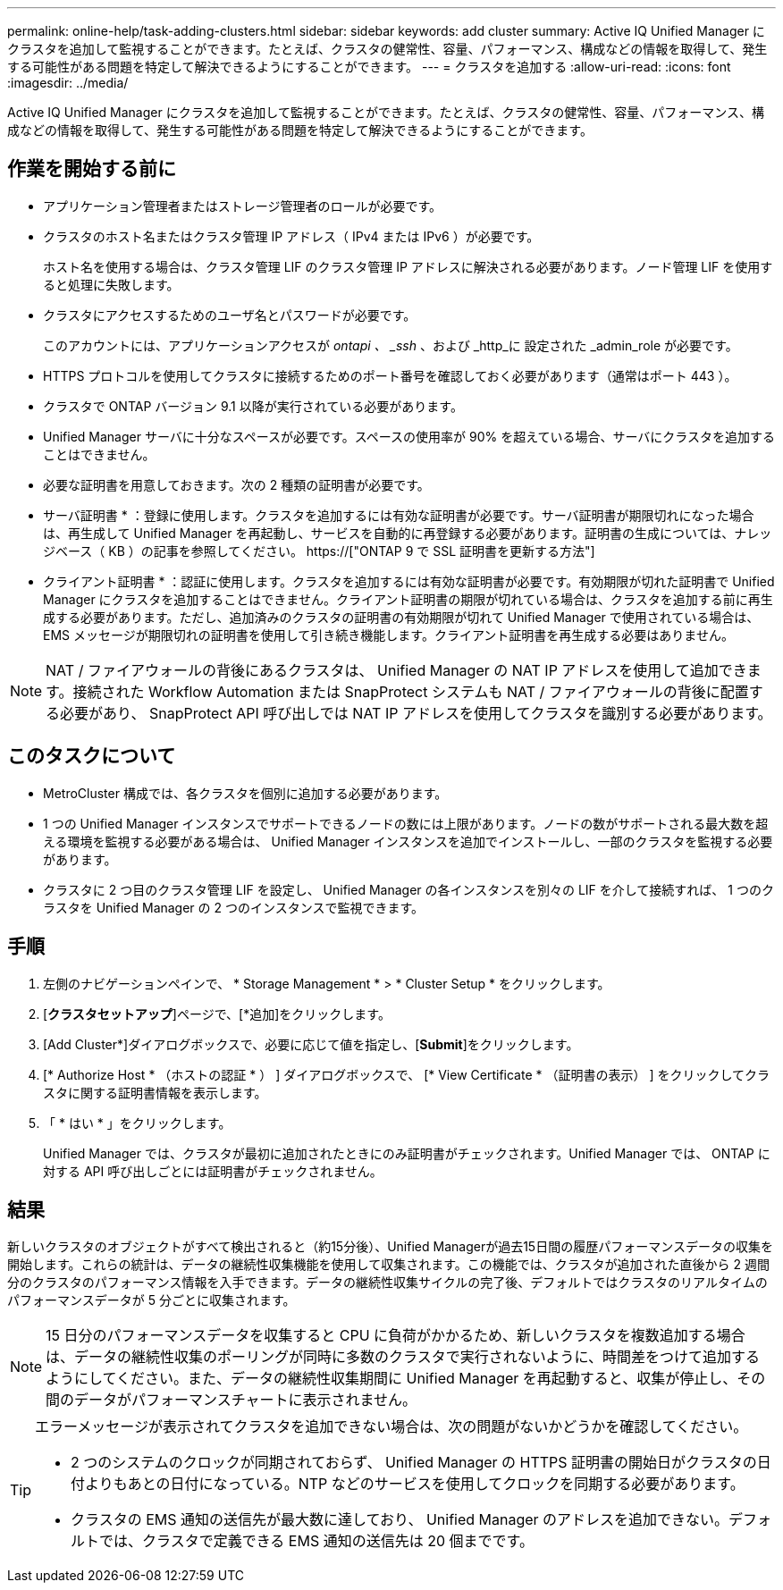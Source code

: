 ---
permalink: online-help/task-adding-clusters.html 
sidebar: sidebar 
keywords: add cluster 
summary: Active IQ Unified Manager にクラスタを追加して監視することができます。たとえば、クラスタの健常性、容量、パフォーマンス、構成などの情報を取得して、発生する可能性がある問題を特定して解決できるようにすることができます。 
---
= クラスタを追加する
:allow-uri-read: 
:icons: font
:imagesdir: ../media/


[role="lead"]
Active IQ Unified Manager にクラスタを追加して監視することができます。たとえば、クラスタの健常性、容量、パフォーマンス、構成などの情報を取得して、発生する可能性がある問題を特定して解決できるようにすることができます。



== 作業を開始する前に

* アプリケーション管理者またはストレージ管理者のロールが必要です。
* クラスタのホスト名またはクラスタ管理 IP アドレス（ IPv4 または IPv6 ）が必要です。
+
ホスト名を使用する場合は、クラスタ管理 LIF のクラスタ管理 IP アドレスに解決される必要があります。ノード管理 LIF を使用すると処理に失敗します。

* クラスタにアクセスするためのユーザ名とパスワードが必要です。
+
このアカウントには、アプリケーションアクセスが _ontapi 、 _ssh_ 、および _http_に 設定された _admin_role が必要です。

* HTTPS プロトコルを使用してクラスタに接続するためのポート番号を確認しておく必要があります（通常はポート 443 ）。
* クラスタで ONTAP バージョン 9.1 以降が実行されている必要があります。
* Unified Manager サーバに十分なスペースが必要です。スペースの使用率が 90% を超えている場合、サーバにクラスタを追加することはできません。
* 必要な証明書を用意しておきます。次の 2 種類の証明書が必要です。
+
* サーバ証明書 * ：登録に使用します。クラスタを追加するには有効な証明書が必要です。サーバ証明書が期限切れになった場合は、再生成して Unified Manager を再起動し、サービスを自動的に再登録する必要があります。証明書の生成については、ナレッジベース（ KB ）の記事を参照してください。 https://["ONTAP 9 で SSL 証明書を更新する方法"]

+
* クライアント証明書 * ：認証に使用します。クラスタを追加するには有効な証明書が必要です。有効期限が切れた証明書で Unified Manager にクラスタを追加することはできません。クライアント証明書の期限が切れている場合は、クラスタを追加する前に再生成する必要があります。ただし、追加済みのクラスタの証明書の有効期限が切れて Unified Manager で使用されている場合は、 EMS メッセージが期限切れの証明書を使用して引き続き機能します。クライアント証明書を再生成する必要はありません。



[NOTE]
====
NAT / ファイアウォールの背後にあるクラスタは、 Unified Manager の NAT IP アドレスを使用して追加できます。接続された Workflow Automation または SnapProtect システムも NAT / ファイアウォールの背後に配置する必要があり、 SnapProtect API 呼び出しでは NAT IP アドレスを使用してクラスタを識別する必要があります。

====


== このタスクについて

* MetroCluster 構成では、各クラスタを個別に追加する必要があります。
* 1 つの Unified Manager インスタンスでサポートできるノードの数には上限があります。ノードの数がサポートされる最大数を超える環境を監視する必要がある場合は、 Unified Manager インスタンスを追加でインストールし、一部のクラスタを監視する必要があります。
* クラスタに 2 つ目のクラスタ管理 LIF を設定し、 Unified Manager の各インスタンスを別々の LIF を介して接続すれば、 1 つのクラスタを Unified Manager の 2 つのインスタンスで監視できます。




== 手順

. 左側のナビゲーションペインで、 * Storage Management * > * Cluster Setup * をクリックします。
. [*クラスタセットアップ*]ページで、[*追加]をクリックします。
. [Add Cluster*]ダイアログボックスで、必要に応じて値を指定し、[*Submit*]をクリックします。
. [* Authorize Host * （ホストの認証 * ） ] ダイアログボックスで、 [* View Certificate * （証明書の表示） ] をクリックしてクラスタに関する証明書情報を表示します。
. 「 * はい * 」をクリックします。
+
Unified Manager では、クラスタが最初に追加されたときにのみ証明書がチェックされます。Unified Manager では、 ONTAP に対する API 呼び出しごとには証明書がチェックされません。





== 結果

新しいクラスタのオブジェクトがすべて検出されると（約15分後）、Unified Managerが過去15日間の履歴パフォーマンスデータの収集を開始します。これらの統計は、データの継続性収集機能を使用して収集されます。この機能では、クラスタが追加された直後から 2 週間分のクラスタのパフォーマンス情報を入手できます。データの継続性収集サイクルの完了後、デフォルトではクラスタのリアルタイムのパフォーマンスデータが 5 分ごとに収集されます。

[NOTE]
====
15 日分のパフォーマンスデータを収集すると CPU に負荷がかかるため、新しいクラスタを複数追加する場合は、データの継続性収集のポーリングが同時に多数のクラスタで実行されないように、時間差をつけて追加するようにしてください。また、データの継続性収集期間に Unified Manager を再起動すると、収集が停止し、その間のデータがパフォーマンスチャートに表示されません。

====
[TIP]
====
エラーメッセージが表示されてクラスタを追加できない場合は、次の問題がないかどうかを確認してください。

* 2 つのシステムのクロックが同期されておらず、 Unified Manager の HTTPS 証明書の開始日がクラスタの日付よりもあとの日付になっている。NTP などのサービスを使用してクロックを同期する必要があります。
* クラスタの EMS 通知の送信先が最大数に達しており、 Unified Manager のアドレスを追加できない。デフォルトでは、クラスタで定義できる EMS 通知の送信先は 20 個までです。


====
